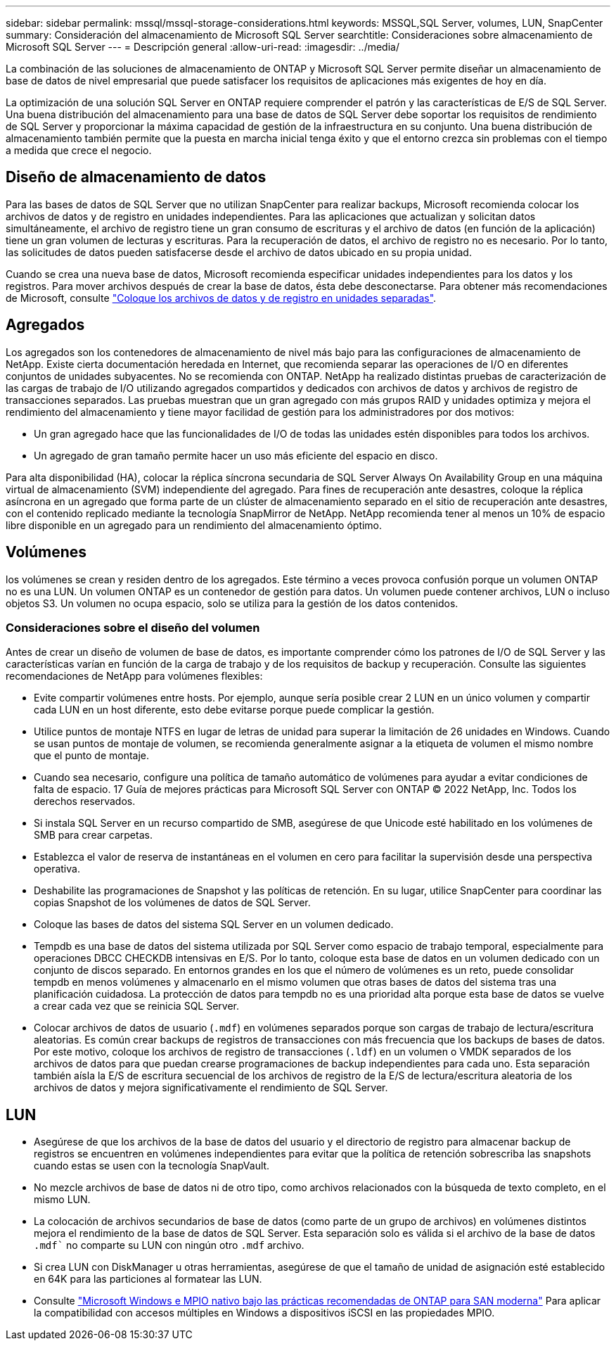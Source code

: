 ---
sidebar: sidebar 
permalink: mssql/mssql-storage-considerations.html 
keywords: MSSQL,SQL Server, volumes, LUN, SnapCenter 
summary: Consideración del almacenamiento de Microsoft SQL Server 
searchtitle: Consideraciones sobre almacenamiento de Microsoft SQL Server 
---
= Descripción general
:allow-uri-read: 
:imagesdir: ../media/


[role="lead"]
La combinación de las soluciones de almacenamiento de ONTAP y Microsoft SQL Server permite diseñar un almacenamiento de base de datos de nivel empresarial que puede satisfacer los requisitos de aplicaciones más exigentes de hoy en día.

La optimización de una solución SQL Server en ONTAP requiere comprender el patrón y las características de E/S de SQL Server. Una buena distribución del almacenamiento para una base de datos de SQL Server debe soportar los requisitos de rendimiento de SQL Server y proporcionar la máxima capacidad de gestión de la infraestructura en su conjunto. Una buena distribución de almacenamiento también permite que la puesta en marcha inicial tenga éxito y que el entorno crezca sin problemas con el tiempo a medida que crece el negocio.



== Diseño de almacenamiento de datos

Para las bases de datos de SQL Server que no utilizan SnapCenter para realizar backups, Microsoft recomienda colocar los archivos de datos y de registro en unidades independientes. Para las aplicaciones que actualizan y solicitan datos simultáneamente, el archivo de registro tiene un gran consumo de escrituras y el archivo de datos (en función de la aplicación) tiene un gran volumen de lecturas y escrituras. Para la recuperación de datos, el archivo de registro no es necesario. Por lo tanto, las solicitudes de datos pueden satisfacerse desde el archivo de datos ubicado en su propia unidad.

Cuando se crea una nueva base de datos, Microsoft recomienda especificar unidades independientes para los datos y los registros. Para mover archivos después de crear la base de datos, ésta debe desconectarse. Para obtener más recomendaciones de Microsoft, consulte link:https://docs.microsoft.com/en-us/sql/relational-databases/policy-based-management/place-data-and-log-files-on-separate-drives?view=sql-server-ver15["Coloque los archivos de datos y de registro en unidades separadas"^].



== Agregados

Los agregados son los contenedores de almacenamiento de nivel más bajo para las configuraciones de almacenamiento de NetApp. Existe cierta documentación heredada en Internet, que recomienda separar las operaciones de I/O en diferentes conjuntos de unidades subyacentes. No se recomienda con ONTAP. NetApp ha realizado distintas pruebas de caracterización de las cargas de trabajo de I/O utilizando agregados compartidos y dedicados con archivos de datos y archivos de registro de transacciones separados. Las pruebas muestran que un gran agregado con más grupos RAID y unidades optimiza y mejora el rendimiento del almacenamiento y tiene mayor facilidad de gestión para los administradores por dos motivos:

* Un gran agregado hace que las funcionalidades de I/O de todas las unidades estén disponibles para todos los archivos.
* Un agregado de gran tamaño permite hacer un uso más eficiente del espacio en disco.


Para alta disponibilidad (HA), colocar la réplica síncrona secundaria de SQL Server Always On Availability Group en una máquina virtual de almacenamiento (SVM) independiente del agregado. Para fines de recuperación ante desastres, coloque la réplica asíncrona en un agregado que forma parte de un clúster de almacenamiento separado en el sitio de recuperación ante desastres, con el contenido replicado mediante la tecnología SnapMirror de NetApp. NetApp recomienda tener al menos un 10% de espacio libre disponible en un agregado para un rendimiento del almacenamiento óptimo.



== Volúmenes

los volúmenes se crean y residen dentro de los agregados. Este término a veces provoca confusión porque un volumen ONTAP no es una LUN. Un volumen ONTAP es un contenedor de gestión para datos. Un volumen puede contener archivos, LUN o incluso objetos S3. Un volumen no ocupa espacio, solo se utiliza para la gestión de los datos contenidos.



=== Consideraciones sobre el diseño del volumen

Antes de crear un diseño de volumen de base de datos, es importante comprender cómo los patrones de I/O de SQL Server y las características varían en función de la carga de trabajo y de los requisitos de backup y recuperación. Consulte las siguientes recomendaciones de NetApp para volúmenes flexibles:

* Evite compartir volúmenes entre hosts. Por ejemplo, aunque sería posible crear 2 LUN en un único volumen y compartir cada LUN en un host diferente, esto debe evitarse porque puede complicar la gestión.
* Utilice puntos de montaje NTFS en lugar de letras de unidad para superar la limitación de 26 unidades en Windows. Cuando se usan puntos de montaje de volumen, se recomienda generalmente asignar a la etiqueta de volumen el mismo nombre que el punto de montaje.
* Cuando sea necesario, configure una política de tamaño automático de volúmenes para ayudar a evitar condiciones de falta de espacio. 17 Guía de mejores prácticas para Microsoft SQL Server con ONTAP © 2022 NetApp, Inc. Todos los derechos reservados.
* Si instala SQL Server en un recurso compartido de SMB, asegúrese de que Unicode esté habilitado en los volúmenes de SMB para crear carpetas.
* Establezca el valor de reserva de instantáneas en el volumen en cero para facilitar la supervisión desde una perspectiva operativa.
* Deshabilite las programaciones de Snapshot y las políticas de retención. En su lugar, utilice SnapCenter para coordinar las copias Snapshot de los volúmenes de datos de SQL Server.
* Coloque las bases de datos del sistema SQL Server en un volumen dedicado.
* Tempdb es una base de datos del sistema utilizada por SQL Server como espacio de trabajo temporal, especialmente para operaciones DBCC CHECKDB intensivas en E/S. Por lo tanto, coloque esta base de datos en un volumen dedicado con un conjunto de discos separado. En entornos grandes en los que el número de volúmenes es un reto, puede consolidar tempdb en menos volúmenes y almacenarlo en el mismo volumen que otras bases de datos del sistema tras una planificación cuidadosa. La protección de datos para tempdb no es una prioridad alta porque esta base de datos se vuelve a crear cada vez que se reinicia SQL Server.
* Colocar archivos de datos de usuario (`.mdf`) en volúmenes separados porque son cargas de trabajo de lectura/escritura aleatorias. Es común crear backups de registros de transacciones con más frecuencia que los backups de bases de datos. Por este motivo, coloque los archivos de registro de transacciones (`.ldf`) en un volumen o VMDK separados de los archivos de datos para que puedan crearse programaciones de backup independientes para cada uno. Esta separación también aísla la E/S de escritura secuencial de los archivos de registro de la E/S de lectura/escritura aleatoria de los archivos de datos y mejora significativamente el rendimiento de SQL Server.




== LUN

* Asegúrese de que los archivos de la base de datos del usuario y el directorio de registro para almacenar backup de registros se encuentren en volúmenes independientes para evitar que la política de retención sobrescriba las snapshots cuando estas se usen con la tecnología SnapVault.
* No mezcle archivos de base de datos ni de otro tipo, como archivos relacionados con la búsqueda de texto completo, en el mismo LUN.
* La colocación de archivos secundarios de base de datos (como parte de un grupo de archivos) en volúmenes distintos mejora el rendimiento de la base de datos de SQL Server. Esta separación solo es válida si el archivo de la base de datos `.mdf`` no comparte su LUN con ningún otro `.mdf` archivo.
* Si crea LUN con DiskManager u otras herramientas, asegúrese de que el tamaño de unidad de asignación esté establecido en 64K para las particiones al formatear las LUN.
* Consulte link:https://www.netapp.com/media/10680-tr4080.pdf["Microsoft Windows e MPIO nativo bajo las prácticas recomendadas de ONTAP para SAN moderna"] Para aplicar la compatibilidad con accesos múltiples en Windows a dispositivos iSCSI en las propiedades MPIO.

